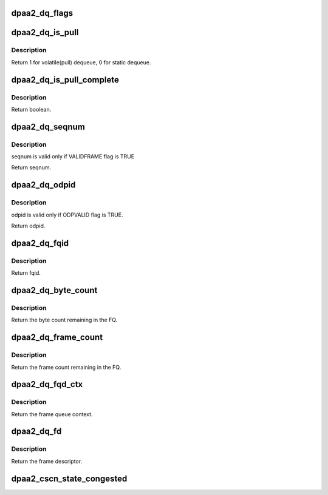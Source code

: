 .. -*- coding: utf-8; mode: rst -*-
.. src-file: include/soc/fsl/dpaa2-global.h

.. _`dpaa2_dq_flags`:

dpaa2_dq_flags
==============

.. c:function:: u32 dpaa2_dq_flags(const struct dpaa2_dq *dq)

    Get the stat field of dequeue response

    :param dq:
        the dequeue result.
    :type dq: const struct dpaa2_dq \*

.. _`dpaa2_dq_is_pull`:

dpaa2_dq_is_pull
================

.. c:function:: int dpaa2_dq_is_pull(const struct dpaa2_dq *dq)

    Check whether the dq response is from a pull command.

    :param dq:
        the dequeue result
    :type dq: const struct dpaa2_dq \*

.. _`dpaa2_dq_is_pull.description`:

Description
-----------

Return 1 for volatile(pull) dequeue, 0 for static dequeue.

.. _`dpaa2_dq_is_pull_complete`:

dpaa2_dq_is_pull_complete
=========================

.. c:function:: bool dpaa2_dq_is_pull_complete(const struct dpaa2_dq *dq)

    Check whether the pull command is completed.

    :param dq:
        the dequeue result
    :type dq: const struct dpaa2_dq \*

.. _`dpaa2_dq_is_pull_complete.description`:

Description
-----------

Return boolean.

.. _`dpaa2_dq_seqnum`:

dpaa2_dq_seqnum
===============

.. c:function:: u16 dpaa2_dq_seqnum(const struct dpaa2_dq *dq)

    Get the seqnum field in dequeue response

    :param dq:
        the dequeue result
    :type dq: const struct dpaa2_dq \*

.. _`dpaa2_dq_seqnum.description`:

Description
-----------

seqnum is valid only if VALIDFRAME flag is TRUE

Return seqnum.

.. _`dpaa2_dq_odpid`:

dpaa2_dq_odpid
==============

.. c:function:: u16 dpaa2_dq_odpid(const struct dpaa2_dq *dq)

    Get the odpid field in dequeue response

    :param dq:
        the dequeue result
    :type dq: const struct dpaa2_dq \*

.. _`dpaa2_dq_odpid.description`:

Description
-----------

odpid is valid only if ODPVALID flag is TRUE.

Return odpid.

.. _`dpaa2_dq_fqid`:

dpaa2_dq_fqid
=============

.. c:function:: u32 dpaa2_dq_fqid(const struct dpaa2_dq *dq)

    Get the fqid in dequeue response

    :param dq:
        the dequeue result
    :type dq: const struct dpaa2_dq \*

.. _`dpaa2_dq_fqid.description`:

Description
-----------

Return fqid.

.. _`dpaa2_dq_byte_count`:

dpaa2_dq_byte_count
===================

.. c:function:: u32 dpaa2_dq_byte_count(const struct dpaa2_dq *dq)

    Get the byte count in dequeue response

    :param dq:
        the dequeue result
    :type dq: const struct dpaa2_dq \*

.. _`dpaa2_dq_byte_count.description`:

Description
-----------

Return the byte count remaining in the FQ.

.. _`dpaa2_dq_frame_count`:

dpaa2_dq_frame_count
====================

.. c:function:: u32 dpaa2_dq_frame_count(const struct dpaa2_dq *dq)

    Get the frame count in dequeue response

    :param dq:
        the dequeue result
    :type dq: const struct dpaa2_dq \*

.. _`dpaa2_dq_frame_count.description`:

Description
-----------

Return the frame count remaining in the FQ.

.. _`dpaa2_dq_fqd_ctx`:

dpaa2_dq_fqd_ctx
================

.. c:function:: u64 dpaa2_dq_fqd_ctx(const struct dpaa2_dq *dq)

    Get the frame queue context in dequeue response

    :param dq:
        the dequeue result
    :type dq: const struct dpaa2_dq \*

.. _`dpaa2_dq_fqd_ctx.description`:

Description
-----------

Return the frame queue context.

.. _`dpaa2_dq_fd`:

dpaa2_dq_fd
===========

.. c:function:: const struct dpaa2_fd *dpaa2_dq_fd(const struct dpaa2_dq *dq)

    Get the frame descriptor in dequeue response

    :param dq:
        the dequeue result
    :type dq: const struct dpaa2_dq \*

.. _`dpaa2_dq_fd.description`:

Description
-----------

Return the frame descriptor.

.. _`dpaa2_cscn_state_congested`:

dpaa2_cscn_state_congested
==========================

.. c:function:: bool dpaa2_cscn_state_congested(struct dpaa2_dq *cscn)

    Check congestion state

    :param cscn:
        congestion SCN (delivered to WQ or memory)
    :type cscn: struct dpaa2_dq \*

.. This file was automatic generated / don't edit.

